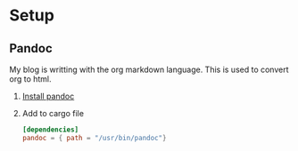 * Setup
** Pandoc
   My blog is writting with the org markdown language.
   This is used to convert org to html.

   1. [[https://pandoc.org/installing.html][Install pandoc]]
   2. Add to cargo file
      #+begin_src toml
      [dependencies]
      pandoc = { path = "/usr/bin/pandoc"}
      #+end_src
